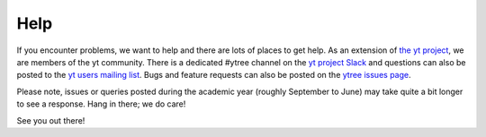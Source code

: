 Help
====

If you encounter problems, we want to help and there are lots
of places to get help. As an extension of `the yt project
<https://yt-project.org/>`_, we are members of the yt community.
There is a dedicated #ytree channel on the `yt project Slack
<https://yt-project.org/slack.html>`__ and questions can also
be posted to the `yt users mailing list
<https://mail.python.org/mailman3/lists/yt-users.python.org>`__.
Bugs and feature requests can also be posted on the `ytree issues
page <https://github.com/ytree-project/ytree/issues>`__.

Please note, issues or queries posted during the academic year
(roughly September to June) may take quite a bit longer to see a
response. Hang in there; we do care!

See you out there!
